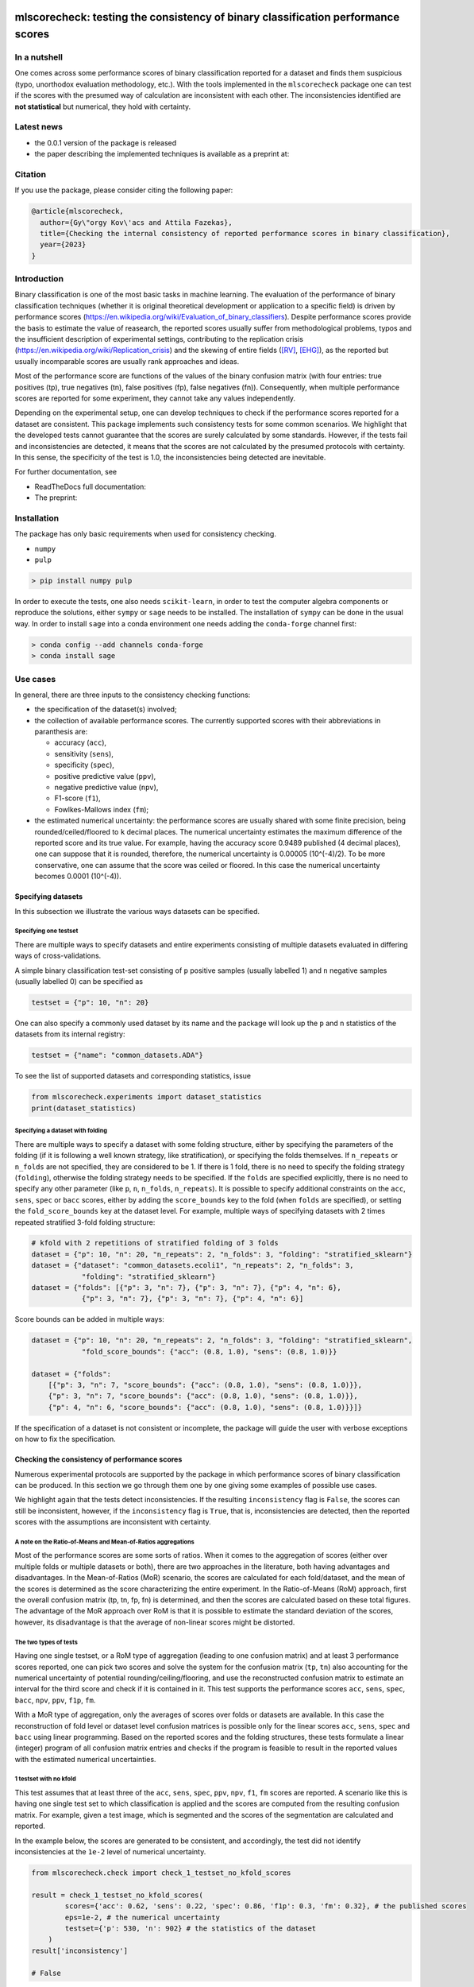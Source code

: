 .. -*- mode: rst -*-

|GitHub|_ |Codecov|_ |pylint|_ |ReadTheDocs|_ |PythonVersion|_ |PyPi|_ |License|_ |Gitter|_


.. |GitHub| image:: https://github.com/gykovacs/mlscorecheck/workflows/Python%20package/badge.svg?branch=main
.. _GitHub: https://github.com/gykovacs/mlscorecheck/workflows/Python%20package/badge.svg?branch=main

.. |Codecov| image:: https://codecov.io/gh/gykovacs/mlscorecheck/branch/master/graph/badge.svg?token=GQNNasvi4z
.. _Codecov: https://codecov.io/gh/gykovacs/mlscorecheck

.. |pylint| image:: https://img.shields.io/badge/pylint-10.0-brightgreen
.. _pylint: https://img.shields.io/badge/pylint-10.0-brightgreen

.. |ReadTheDocs| image:: https://readthedocs.org/projects/mlscorecheck/badge/?version=latest
.. _ReadTheDocs: https://mlscorecheck.readthedocs.io/en/latest/?badge=latest

.. |PythonVersion| image:: https://img.shields.io/badge/python-3.8%20%7C%203.9%20%7C%203.10%20%7C%203.11-brightgreen
.. _PythonVersion: https://img.shields.io/badge/python-3.8%20%7C%203.9%20%7C%203.10%20%7C%203.11-brightgreen

.. |PyPi| image:: https://badge.fury.io/py/mlscorecheck.svg
.. _PyPi: https://badge.fury.io/py/mlscorecheck

.. |License| image:: https://img.shields.io/badge/license-MIT-brightgreen
.. _License: https://img.shields.io/badge/license-MIT-brightgreen

.. |Gitter| image:: https://badges.gitter.im/mlscorecheck.svg
.. _Gitter: https://gitter.im/mlscorecheck?utm_source=badge&utm_medium=badge&utm_campaign=pr-badge&utm_content=badge

::

mlscorecheck: testing the consistency of binary classification performance scores
*********************************************************************************

In a nutshell
=============

One comes across some performance scores of binary classification reported for a dataset and finds them suspicious (typo, unorthodox evaluation methodology, etc.). With the tools implemented in the ``mlscorecheck`` package one can test if the scores with the presumed way of calculation are inconsistent with each other. The inconsistencies identified are **not statistical** but numerical, they hold with certainty.

Latest news
===========

* the 0.0.1 version of the package is released
* the paper describing the implemented techniques is available as a preprint at:

Citation
========

If you use the package, please consider citing the following paper:

.. code-block:: BibTex

  @article{mlscorecheck,
    author={Gy\"orgy Kov\'acs and Attila Fazekas},
    title={Checking the internal consistency of reported performance scores in binary classification},
    year={2023}
  }

Introduction
============

Binary classification is one of the most basic tasks in machine learning. The evaluation of the performance of binary classification techniques (whether it is original theoretical development or application to a specific field) is driven by performance scores (https://en.wikipedia.org/wiki/Evaluation_of_binary_classifiers). Despite performance scores provide the basis to estimate the value of reasearch, the reported scores usually suffer from methodological problems, typos and the insufficient description of experimental settings, contributing to the replication crisis (https://en.wikipedia.org/wiki/Replication_crisis) and the skewing of entire fields ([RV]_, [EHG]_), as the reported but usually incomparable scores are usually rank approaches and ideas.

Most of the performance score are functions of the values of the binary confusion matrix (with four entries: true positives (tp), true negatives (tn), false positives (fp), false negatives (fn)). Consequently, when multiple performance scores are reported for some experiment, they cannot take any values independently.

Depending on the experimental setup, one can develop techniques to check if the performance scores reported for a dataset are consistent. This package implements such consistency tests for some common scenarios. We highlight that the developed tests cannot guarantee that the scores are surely calculated by some standards. However, if the tests fail and inconsistencies are detected, it means that the scores are not calculated by the presumed protocols with certainty. In this sense, the specificity of the test is 1.0, the inconsistencies being detected are inevitable.

For further documentation, see

* ReadTheDocs full documentation:
* The preprint:

Installation
============

The package has only basic requirements when used for consistency checking.

* ``numpy``
* ``pulp``

.. code-block:: bash

    > pip install numpy pulp

In order to execute the tests, one also needs ``scikit-learn``, in order to test the computer algebra components or reproduce the solutions, either ``sympy`` or ``sage`` needs to be installed. The installation of ``sympy`` can be done in the usual way. In order to install ``sage`` into a conda environment one needs adding the ``conda-forge`` channel first:

.. code-block:: bash

    > conda config --add channels conda-forge
    > conda install sage

Use cases
=========

In general, there are three inputs to the consistency checking functions:

* the specification of the dataset(s) involved;
* the collection of available performance scores. The currently supported scores with their abbreviations in paranthesis are:

  * accuracy (``acc``),
  * sensitivity (``sens``),
  * specificity (``spec``),
  * positive predictive value (``ppv``),
  * negative predictive value (``npv``),
  * F1-score (``f1``),
  * Fowlkes-Mallows index (``fm``);
* the estimated numerical uncertainty: the performance scores are usually shared with some finite precision, being rounded/ceiled/floored to ``k`` decimal places. The numerical uncertainty estimates the maximum difference of the reported score and its true value. For example, having the accuracy score 0.9489 published (4 decimal places), one can suppose that it is rounded, therefore, the numerical uncertainty is 0.00005 (10^(-4)/2). To be more conservative, one can assume that the score was ceiled or floored. In this case the numerical uncertainty becomes 0.0001 (10^(-4)).

Specifying datasets
-------------------

In this subsection we illustrate the various ways datasets can be specified.

Specifying one testset
^^^^^^^^^^^^^^^^^^^^^^

There are multiple ways to specify datasets and entire experiments consisting of multiple datasets evaluated in differing ways of cross-validations.

A simple binary classification test-set consisting of ``p`` positive samples (usually labelled 1) and ``n`` negative samples (usually labelled 0) can be specified as

.. code-block:: Python

    testset = {"p": 10, "n": 20}

One can also specify a commonly used dataset by its name and the package will look up the ``p`` and ``n`` statistics of the datasets from its internal registry:

.. code-block:: Python

    testset = {"name": "common_datasets.ADA"}

To see the list of supported datasets and corresponding statistics, issue

.. code-block:: Python

    from mlscorecheck.experiments import dataset_statistics
    print(dataset_statistics)

Specifying a dataset with folding
^^^^^^^^^^^^^^^^^^^^^^^^^^^^^^^^^

There are multiple ways to specify a dataset with some folding structure, either by specifying the parameters of the folding (if it is following a well known strategy, like stratification), or specifying the folds themselves. If ``n_repeats`` or ``n_folds`` are not specified, they are considered to be 1. If there is 1 fold, there is no need to specify the folding strategy (``folding``), otherwise the folding strategy needs to be specified. If the ``folds`` are specified explicitly, there is no need to specify any other parameter (like ``p``, ``n``, ``n_folds``, ``n_repeats``). It is possible to specify additional constraints on the ``acc``, ``sens``, ``spec`` or ``bacc`` scores, either by adding the ``score_bounds`` key to the fold (when ``folds`` are specified), or setting the ``fold_score_bounds`` key at the dataset level. For example, multiple ways of specifying datasets with 2 times repeated stratified 3-fold folding structure:

.. code-block:: Python

    # kfold with 2 repetitions of stratified folding of 3 folds
    dataset = {"p": 10, "n": 20, "n_repeats": 2, "n_folds": 3, "folding": "stratified_sklearn"}
    dataset = {"dataset": "common_datasets.ecoli1", "n_repeats": 2, "n_folds": 3,
                "folding": "stratified_sklearn"}
    dataset = {"folds": [{"p": 3, "n": 7}, {"p": 3, "n": 7}, {"p": 4, "n": 6},
                {"p": 3, "n": 7}, {"p": 3, "n": 7}, {"p": 4, "n": 6}]

Score bounds can be added in multiple ways:

.. code-block:: Python

    dataset = {"p": 10, "n": 20, "n_repeats": 2, "n_folds": 3, "folding": "stratified_sklearn",
                "fold_score_bounds": {"acc": (0.8, 1.0), "sens": (0.8, 1.0)}}

    dataset = {"folds":
        [{"p": 3, "n": 7, "score_bounds": {"acc": (0.8, 1.0), "sens": (0.8, 1.0)}},
        {"p": 3, "n": 7, "score_bounds": {"acc": (0.8, 1.0), "sens": (0.8, 1.0)}},
        {"p": 4, "n": 6, "score_bounds": {"acc": (0.8, 1.0), "sens": (0.8, 1.0)}}]}

If the specification of a dataset is not consistent or incomplete, the package will guide the user with verbose exceptions on how to fix the specification.

Checking the consistency of performance scores
----------------------------------------------

Numerous experimental protocols are supported by the package in which performance scores of binary classification can be produced. In this section we go through them one by one giving some examples of possible use cases.

We highlight again that the tests detect inconsistencies. If the resulting ``inconsistency`` flag is ``False``, the scores can still be inconsistent, however, if the ``inconsistency`` flag is ``True``, that is, inconsistencies are detected, then the reported scores with the assumptions are inconsistent with certainty.

A note on the Ratio-of-Means and Mean-of-Ratios aggregations
^^^^^^^^^^^^^^^^^^^^^^^^^^^^^^^^^^^^^^^^^^^^^^^^^^^^^^^^^^^^

Most of the performance scores are some sorts of ratios. When it comes to the aggregation of scores (either over multiple folds or multiple datasets or both), there are two approaches in the literature, both having advantages and disadvantages. In the Mean-of-Ratios (MoR) scenario, the scores are calculated for each fold/dataset, and the mean of the scores is determined as the score characterizing the entire experiment. In the Ratio-of-Means (RoM) approach, first the overall confusion matrix (tp, tn, fp, fn) is determined, and then the scores are calculated based on these total figures. The advantage of the MoR approach over RoM is that it is possible to estimate the standard deviation of the scores, however, its disadvantage is that the average of non-linear scores might be distorted.

The two types of tests
^^^^^^^^^^^^^^^^^^^^^^

Having one single testset, or a RoM type of aggregation (leading to one confusion matrix) and at least 3 performance scores reported, one can pick two scores and solve the system for the confusion matrix (``tp``, ``tn``) also accounting for the numerical uncertainty of potential rounding/ceiling/flooring, and use the reconstructed confusion matrix to estimate an interval for the third score and check if it is contained in it. This test supports the performance scores ``acc``, ``sens``, ``spec``, ``bacc``, ``npv``, ``ppv``, ``f1p``, ``fm``.

With a MoR type of aggregation, only the averages of scores over folds or datasets are available. In this case the reconstruction of fold level or dataset level confusion matrices is possible only for the linear scores ``acc``, ``sens``, ``spec`` and ``bacc`` using linear programming. Based on the reported scores and the folding structures, these tests formulate a linear (integer) program of all confusion matrix entries and checks if the program is feasible to result in the reported values with the estimated numerical uncertainties.


1 testset with no kfold
^^^^^^^^^^^^^^^^^^^^^^^

This test assumes that at least three of the ``acc``, ``sens``, ``spec``, ``ppv``, ``npv``, ``f1``, ``fm`` scores are reported. A scenario like this is having one single test set to which classification is applied and the scores are computed from the resulting confusion matrix. For example, given a test image, which is segmented and the scores of the segmentation are calculated and reported.

In the example below, the scores are generated to be consistent, and accordingly, the test did not identify inconsistencies at the ``1e-2`` level of numerical uncertainty.

.. code-block:: Python

    from mlscorecheck.check import check_1_testset_no_kfold_scores

    result = check_1_testset_no_kfold_scores(
            scores={'acc': 0.62, 'sens': 0.22, 'spec': 0.86, 'f1p': 0.3, 'fm': 0.32}, # the published scores
            eps=1e-2, # the numerical uncertainty
            testset={'p': 530, 'n': 902} # the statistics of the dataset
        )
    result['inconsistency']

    # False

The interpretation of the outcome is that given a testset containing 530 positive and 902 negative samples, the reported scores plus/minus ``0.01`` could be the result of a real evaluation. In the ``result`` structure one can find further information about the test. Namely, each pair of scores is used to estimate the range of each other, and under the keys ``tests_succeeded`` and ``tests_failed`` one can find the list of tests which passed and failed. For example, in this particular case, no test has failed. The first entry (``result['tests_succeeded'][0]``) of the succeeded list reads as

.. code-block:: bash

    {'details': [{'score_0': 'acc',
    'score_0_interval': (0.6099979999999999, 0.6300020000000001),
    'score_1': 'sens',
    'score_1_interval': (0.209998, 0.230002),
    'target_score': 'spec',
    'target_interval': (0.8499979999999999, 0.870002),
    'solution': {'tp': (111.29894, 121.90106),
        'tn': (751.6160759999999, 790.8639240000001),
        'tp_formula': 'p*sens',
        'tn_formula': 'acc*n + acc*p - p*sens'},
    'inconsistency': False,
    'explanation': 'the target score interval ((0.8499979999999999, 0.870002)) and the reconstructed intervals ((0.8332772461197339, 0.8767892727272728)) do intersect',
    'target_interval_reconstructed': (0.8332772461197339, 0.8767892727272728)}],
    'edge_scores': [],
    'underdetermined': False,
    'inconsistency': False}

From the output structure one can read that the accuracy and sensitivity scores are used to reconstruct the interval for specificity (``target_interval_reconstructed``) using the formulas for ``tp`` and ``tn`` under the ``solution`` key. Then, comparing the reconstructed interval with the actual known interval for specificity, one can conclude that they do intersect, hence, the accuracy, sensitivity and specificity scores are not inconsistent.

In the next example, a consistent set of scores was adjusted randomly to turn them into inconsistent.

.. code-block:: Python

    result = check_1_testset_no_kfold_scores(
        scores={'acc': 0.954, 'sens': 0.934, 'spec': 0.985, 'ppv': 0.901},
        eps=1e-3,
        testset={'name': 'common_datasets.ADA'}
    )
    result['inconsistency']

    # True

As the ``inconsistency`` flag shows, here inconsistencies were identified. Looking into the details of the first failed test (``result['tests_failed'][0]``) one can see that

.. code-block:: bash

    {'details': [{'score_0': 'acc',
    'score_0_interval': (0.9529979999999999, 0.955002),
    'score_1': 'sens',
    'score_1_interval': (0.932998, 0.9350020000000001),
    'target_score': 'spec',
    'target_interval': (0.9839979999999999, 0.986002),
    'solution': {'tp': (960.054942, 962.1170580000002),
        'tn': (2989.965647999999, 3000.3383520000007),
        'tp_formula': 'p*sens',
        'tn_formula': 'acc*n + acc*p - p*sens'},
    'inconsistency': True,
    'explanation': 'the target score interval ((0.9839979999999999, 0.986002)) and the reconstructed intervals ((0.9589370262989092, 0.9622637434252729)) do not intersect',
    'target_interval_reconstructed': (0.9589370262989092, 0.9622637434252729)}],
    'edge_scores': [],
    'underdetermined': False,
    'inconsistency': True}

The interpretation of the output is that given the accuracy and sensitivity scores (and the ``p`` and ``n`` statistics of the dataset), the specificity must fall into the interval ``target_interval_reconstructed``, however, as one can observe the supplied specificity score, it does not, which indicates an inconsistency among the scores.

1 dataset with kfold mean-of-ratios (MoR)
^^^^^^^^^^^^^^^^^^^^^^^^^^^^^^^^^^^^^^^^^

This scenario is the most common in the applications and research of machine learning. A classification technique is executed to each fold in a (repeated) k-fold scenario, the scores are calculated for each fold, and the average of the scores is reported with some numerical uncertainty due to rounding/ceiling/flooring. Because of the averaging, this test supports only the linear scores (``acc``, ``sens``, ``spec``, ``bacc``) which usually are among the most commonly reported scores. The test constructs a linear integer program describing the scenario with the ``tp`` and ``tn`` parameters of all folds and checks its feasibility.

In the example below, a consistent set of figures is generated and tested:

.. code-block:: Python

    from mlscorecheck.check import check_1_dataset_kfold_mor_scores

    dataset = {'folds': [{'p': 52, 'n': 94}, {'p': 74, 'n': 37}]}
    scores = {'acc': 0.573, 'sens': 0.768, 'bacc': 0.662}

    result = check_1_dataset_kfold_mor_scores(scores=scores,
                                                eps=1e-3,
                                                dataset=dataset)
    result['inconsistency']

    # False

As one can from the output flag, there are no inconsistencies identified. The ``result`` dict contains some further entries to find further details of the test. Most importantly, under the key ``lp_status`` one can find the status of the linear programming solver, and under the key ``lp_configuration``, one can find the values of all ``tp`` and ``tn`` variables in all folds at the time of the termination of the solver, and additionally, all scores are calculated for the folds and the entire dataset, too:

.. code-block:: bash

    {'id': 'monjhyriadkqzmza',
    'figures': {'p': 126, 'n': 131, 'tp': 93.0, 'tn': 49.0},
    'scores': {'acc': 0.572689127483648,
    'sens': 0.7684511434511435,
    'spec': 0.5556354226566993,
    'bacc': 0.6620432830539213},
    'score_bounds': None,
    'score_bounds_flag': None,
    'bounds_flag': True,
    'folds': [{'identifier': 'pwjncyepgdalgccc',
    'figures': {'tn': 13.0, 'tp': 49.0},
    'scores': {'acc': 0.4246575342465753,
        'sens': 0.9423076923076924,
        'spec': 0.13829787234042554,
        'bacc': 0.5403027823240589},
    'score_bounds': None,
    'score_bounds_flag': None,
    'bounds_flag': True},
    {'identifier': 'nibjsmoafamcpezu',
    'figures': {'tn': 36.0, 'tp': 44.0},
    'scores': {'acc': 0.7207207207207207,
        'sens': 0.5945945945945946,
        'spec': 0.972972972972973,
        'bacc': 0.7837837837837838},
    'score_bounds': None,
    'score_bounds_flag': None,
    'bounds_flag': True}]}

As one can observe, the top level scores match the ones reported to the accuracy of the numerical uncertainty.

As the following example shows, a hand-crafted and insatisfiable set of scores (accuracy must always be between sensitivity ans specificity) leads to the discovery of inconsistency:

.. code-block:: Python

    dataset = {'p': 398,
                'n': 569,
                'n_folds': 4,
                'n_repeats': 2,
                'folding': 'stratified_sklearn'}
    scores = {'acc': 0.91, 'spec': 0.9, 'sens': 0.6}

    result = check_1_dataset_kfold_mor_scores(scores=scores,
                                                eps=1e-2,
                                                dataset=dataset)
    result['inconsistency']

    >> True

Finally, we mention that if there are hints for bounds on the scores in the folds (for example, the minimum and maximum scores across the folds are reported), one can add these figures to strengthen the test. In the next example, the same score bounds on the accuracy have been added to each fold, with the interpretation that beyond matching the overall reported scores, we also require that the accuracy in each fold should be in the range [0.8, 1.0], which becomes unfeasible:

.. code-block:: Python

    dataset = {'name': 'common_datasets.glass_0_1_6_vs_2',
                'n_folds': 4,
                'n_repeats': 2,
                'folding': 'stratified_sklearn',
                'fold_score_bounds': {'acc': (0.8, 1.0)}}
    scores = {'acc': 0.9, 'spec': 0.9, 'sens': 0.6, 'bacc': 0.1, 'f1p': 0.95}

    result = check_1_dataset_kfold_mor_scores(scores=scores,
                                                eps=1e-2,
                                                dataset=dataset)
    result['inconsistency']

    >> True

Note that in this example, although ``f1`` is provided, it is completely ignored as the aggregated tests work only for the four completely linear scores.

1 dataset with kfold ratio-of-means (RoM)
^^^^^^^^^^^^^^^^^^^^^^^^^^^^^^^^^^^^^^^^^

When the scores are calculated in the Ratio-of-Means (RoM) manner in a k-fold scenario, it means that the total confusion matrix (``tp`` and ``tn`` values) of all folds is calculated first, and then some of the formulas (``acc``, ``sens``, ``spec``, ``npv``, ``ppv``, ``f1``, ``fm``) are applied to it. The only difference compared to the "1 testset no kfold" scenario is that the number of repetitions of the k-fold multiples the ``p`` and ``n`` statistics of the dataset, but the actual structure of the folds is irrelevant. The details of the analysis are structured similarly and are accessible under the ``individual_results`` key of the resulting dictionary.

However, having the fold structure enables the testing of the four linear scores (``acc``, ``sens``, ``spec`` and ``bacc``) with potential bounds using linear programming. If any of the four linear scores are supplied and at least one bound is specified, then a linear programming based check similar to the one in the "1 dataset with kfold MoR" scenario is executed. The details of the analysis are structured similarly, and appear under the ``aggregated_results`` key of the resulting dictionary.

In the following example an inconsistent scenario is prepared, and due to the fold level score bounds besides the testing of the individual results, the linear programming based test is also executed.

.. code-block:: Python

    dataset = {'name': 'common_datasets.glass_0_1_6_vs_2',
                'n_folds': 4,
                'n_repeats': 2,
                'folding': 'stratified_sklearn',
                'fold_score_bounds': {'acc': (0.8, 1.0)}}
    scores = {'acc': 0.9, 'npv': 0.9, 'sens': 0.6, 'f1p': 0.95, 'spec': 0.8}

    result = check_1_dataset_kfold_rom_scores(scores=scores,
                                                eps=1e-2,
                                                dataset=dataset)
    result['inconsistency']

    # True

For further details of the analysis the user can access both the details of the individual and the aggregated analysis.

n datasets with k-folds, RoM over datasets and RoM over folds
^^^^^^^^^^^^^^^^^^^^^^^^^^^^^^^^^^^^^^^^^^^^^^^^^^^^^^^^^^^^^

This scenario is very similar to the "1 dataset k-fold RoM" scenario, except there is another level of aggregation over datasets, however, still one single confusion matrix is determined first for the entire experiment and the 8 supported scores are calculated from it. In this scenario a list of datasets needs to be specified potentially with folds. If there are score bounds specified for the folds, besides the testing of the individual figures, the aggregated check is also executed. The output of the test is structured similarly as in the "1 dataset k-fold RoM" case, there is a top level ``inconsistency`` flag indicating if inconsistency has been detected. In the following example a consistent case is prepared with two datasets and some mild score bounds.

.. code-block:: Python

    datasets = [{'p': 389,
                    'n': 630,
                    'n_folds': 6,
                    'n_repeats': 3,
                    'folding': 'stratified_sklearn',
                    'fold_score_bounds': {'acc': (0.2, 1)}},
                {'name': 'common_datasets.saheart',
                    'n_folds': 2,
                    'n_repeats': 5,
                    'folding': 'stratified_sklearn'}]
    scores = {'acc': 0.467, 'sens': 0.432, 'spec': 0.488, 'f1p': 0.373}

    result = check_n_datasets_rom_kfold_rom_scores(scores=scores,
                                            datasets=datasets,
                                            eps=1e-3)
    result['inconsistency']

    >> False

The results show that the scores are consistent. Further details are available under the keys ``individual_results`` and ``aggregated_results``. We mention that score bounds at the dataset level could also be specified by adding the ``score_bounds`` key to the dataset specifications.


n datasets with k-folds, MoR over datasets and RoM over folds
^^^^^^^^^^^^^^^^^^^^^^^^^^^^^^^^^^^^^^^^^^^^^^^^^^^^^^^^^^^^^

This scenario is about performance scores calculated for each dataset individually by the RoM aggregation in any k-folding strategy, and then the scores are aggregated across the datasets in the MoR manner. Because of the overall averaging, one cannot do inference about the non-linear scores, only the four linear scores are supported (``acc``, ``sens``, ``spec``, ``bacc``), and the scores are checked by linear programming. Similarly as before, the specification of a list of datasets is needed. In the following example an inconsistent scenario is checked:

.. code-block:: Python

    datasets = [{'folds': [{'p': 22, 'n': 90},
                    {'p': 51, 'n': 45},
                    {'p': 78, 'n': 34},
                    {'p': 33, 'n': 89}],
                'fold_score_bounds': {'acc': (0.8, 1.0)},
                'score_bounds': {'acc': (0.85, 1.0)}
                },
                {'name': 'common_datasets.yeast-1-2-8-9_vs_7',
                'n_folds': 8,
                'n_repeats': 4,
                'folding': 'stratified_sklearn',
                'fold_score_bounds': {'acc': (0.8, 1.0)},
                'score_bounds': {'acc': (0.85, 1.0)}
                }]
    scores = {'acc': 0.552, 'sens': 0.555, 'spec': 0.556, 'bacc': 0.555}

    result = check_n_datasets_mor_kfold_rom_scores(datasets=datasets,
                                            eps=1e-3,
                                            scores=scores)
    result['inconsistency']

    # True

The output is structured similarly to the '1 dataset k-folds MoR' case, one can query the status of the solver by the key ``lp_status`` and the actual configuration of the variables by the ``lp_configuration`` key. In this example dataset specification one can observe bounds both at the fold and the dataset level, which must simultaniously hold.

n datasets with k-folds, MoR over datasets and MoR over folds
^^^^^^^^^^^^^^^^^^^^^^^^^^^^^^^^^^^^^^^^^^^^^^^^^^^^^^^^^^^^^

The last supported scenario is when scores are calculated in the MoR manner for each dataset, and then aggregated again across the datasets. Again, because of the averaging, only the four linear scores (``acc``, ``sens``, ``spec``, ``bacc``) are supported. Again, the list of datasets involved in the experiment must be specified. In the following example a consistent scenario is checked with three datasets and without score bounds specified at any level:

.. code-block:: Python

    from mlscorecheck.check import check_n_datasets_mor_kfold_mor_scores

    datasets = [{'folds': [{'p': 22, 'n': 23},
                            {'p': 96, 'n': 72}]},
                {'p': 781, 'n': 423, 'n_folds': 1, 'n_repeats': 3},
                {'name': 'common_datasets.glass_0_6_vs_5',
                'n_folds': 6,
                'n_repeats': 1,
                'folding': 'stratified_sklearn'}]
    scores = {'acc': 0.541, 'sens': 0.32, 'spec': 0.728, 'bacc': 0.524}

    result = check_n_datasets_mor_kfold_mor_scores(datasets=datasets,
                                                    scores=scores,
                                                    eps=1e-3)
    result['inconsistency']

    >> False

Being an aggregated test, again, the details of the analysis are accessible under the ``lp_status`` and ``lp_configuration`` keys.

Not knowing the mode of aggregation
-----------------------------------

The biggest challenge with aggregated scores is that the ways of aggregation at the dataset and experiment level are rarely disclosed explicitly. Even in this case the tools presented in the previous section can be used since there are hardly any further ways of meaningful averaging than (MoR on folds, MoR on datasets), (RoM on folds, MoR on datasets), (RoM on folds, RoM on datasets), hence, if a certain set of scores is inconsistent with each of these possibilities, one can safely say that the results do not satisfy the reasonable expectations.

Test bundles
============

Certain fields have unique, systematic and recurring problems in terms of evaluation methodologies. The aim of this part of the package is to provide bundles of consistency tests for the most typical scenarios of a field.

Experts in various fields are kindly invited to contribute further test bundles to the package.


Retinal vessel segmentation
---------------------------

One such field is the segmentation of retinal vessels [RV]_, where the authors have the freedom of either include or exclude certain parts of the images (the pixels outside the Field-of-View) from the evaluation, rendering the reported scores incomparable. In order to facilitate the objective comparison, evaluation and interpretation of reported scores, we provide two functions to check the internal consistency of scores reported for the DRIVE retinal vessel segmentation dataset.

The first function enables the testing of performance scores reported for certain test images, the two tests executed assume the use of the FoV mask (excluding the pixels outside the FoV) and the neglection of the FoV mask (including the pixels outside the FoV). As the following example shows, one simply supplies the scores and specifies the images (whether it is from the 'test' or 'train' subset and the identifier of the image) and gets back if inconsistency is identified with any of the two assumptions.

.. code-block:: Python

    drive_image(scores={'acc': 0.9478, 'npv': 0.8532, 'f1p': 0.9801, 'ppv': 0.8543},
                        eps=1e-4,
                        bundle='test',
                        identifier='01')
    # {'fov_inconsistency': True, 'no_fov_inconsistency': True}

The interpretation of these results is that the reported scores are inconsistent with any of the reasonable evaluation methodolgoies.

A similar functionality is provided for the aggregated scores calculated on the DRIVE images, in this case the two assumptions of using the pixels outside the FoV is extended with two assumptions on the way of aggregation.

.. code-block:: Python

    drive_aggregated(scores={'acc': 0.9478, 'sens': 0.8532, 'spec': 0.9801},
                        eps=1e-4,
                        bundle='test')
    # {'mor_fov_inconsistency': True,
    #   'mor_no_fov_inconsistency': True,
    #   'rom_fov_inconsistency': True,
    #   'rom_no_fov_inconsistency': True}

The results here show that the reported scores could not be the result of any aggregation of any evaluation methodologies.

Contribution
============

We kindly encourage any experts to provide further, field specific dataset and experiment specifications and test bundles to facilitate the reporting of clean and reproducible results in anything related to binary classification!

References
**********

.. [RV] Kovács, G. and Fazekas, A.: "A new baseline for retinal vessel segmentation: Numerical identification and correction of methodological inconsistencies affecting 100+ papers", Medical Image Analysis, 2022(1), pp. 102300

.. [EHG] Vandewiele, G. and Dehaene, I. and Kovács, G. and Sterckx L. and Janssens, O. and Ongenae, F. and Backere, F. D. and Turck, F. D. and Roelens, K. and Decruyenaere J. and Hoecke, S. V., and Demeester, T.: "Overly optimistic prediction results on imbalanced data: a case study of flaws and benefits when applying over-sampling", Artificial Intelligence in Medicine, 2021(1), pp. 101987
